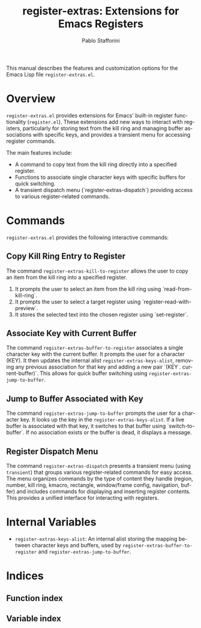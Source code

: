 #+title: register-extras: Extensions for Emacs Registers
#+author: Pablo Stafforini
#+email: pablo@stafforini.com
#+language: en
#+options: ':t toc:t author:t email:t num:t
#+startup: content
#+export_file_name: register-extras.info
#+texinfo_filename: register-extras.info
#+texinfo_dir_category: Emacs misc features
#+texinfo_dir_title: Register Extras: (register-extras)
#+texinfo_dir_desc: Extensions for Emacs Registers

This manual describes the features and customization options for the Emacs Lisp file =register-extras.el=.

* Overview
:PROPERTIES:
:CUSTOM_ID: h:overview
:END:

=register-extras.el= provides extensions for Emacs' built-in register functionality (=register.el=). These extensions add new ways to interact with registers, particularly for storing text from the kill ring and managing buffer associations with specific keys, and provides a transient menu for accessing register commands.

The main features include:

+ A command to copy text from the kill ring directly into a specified register.
+ Functions to associate single character keys with specific buffers for quick switching.
+ A transient dispatch menu (`register-extras-dispatch`) providing access to various register-related commands.

* Commands
:PROPERTIES:
:CUSTOM_ID: h:commands
:END:

=register-extras.el= provides the following interactive commands:

** Copy Kill Ring Entry to Register
:PROPERTIES:
:CUSTOM_ID: h:register-extras-kill-to-register
:END:

#+findex: register-extras-kill-to-register
The command ~register-extras-kill-to-register~ allows the user to copy an item from the kill ring into a specified register.
1. It prompts the user to select an item from the kill ring using `read-from-kill-ring`.
2. It prompts the user to select a target register using `register-read-with-preview`.
3. It stores the selected text into the chosen register using `set-register`.

** Associate Key with Current Buffer
:PROPERTIES:
:CUSTOM_ID: h:register-extras-buffer-to-register
:END:

#+findex: register-extras-buffer-to-register
The command ~register-extras-buffer-to-register~ associates a single character key with the current buffer. It prompts the user for a character (KEY). It then updates the internal alist ~register-extras-keys-alist~, removing any previous association for that key and adding a new pair `(KEY . current-buffer)`. This allows for quick buffer switching using ~register-extras-jump-to-buffer~.

** Jump to Buffer Associated with Key
:PROPERTIES:
:CUSTOM_ID: h:register-extras-jump-to-buffer
:END:

#+findex: register-extras-jump-to-buffer
The command ~register-extras-jump-to-buffer~ prompts the user for a character key. It looks up the key in the ~register-extras-keys-alist~. If a live buffer is associated with that key, it switches to that buffer using `switch-to-buffer`. If no association exists or the buffer is dead, it displays a message.

** Register Dispatch Menu
:PROPERTIES:
:CUSTOM_ID: h:register-extras-dispatch
:END:

#+findex: register-extras-dispatch
The command ~register-extras-dispatch~ presents a transient menu (using =transient=) that groups various register-related commands for easy access. The menu organizes commands by the type of content they handle (region, number, kill ring, kmacro, rectangle, window/frame config, navigation, buffer) and includes commands for displaying and inserting register contents. This provides a unified interface for interacting with registers.

* Internal Variables
:PROPERTIES:
:CUSTOM_ID: h:internal-variables
:END:

+ ~register-extras-keys-alist~: An internal alist storing the mapping between character keys and buffers, used by ~register-extras-buffer-to-register~ and ~register-extras-jump-to-buffer~.

* Indices
:PROPERTIES:
:CUSTOM_ID: h:indices
:END:

** Function index
:PROPERTIES:
:INDEX: fn
:CUSTOM_ID: h:function-index
:END:

** Variable index
:PROPERTIES:
:INDEX: vr
:CUSTOM_ID: h:variable-index
:END:
